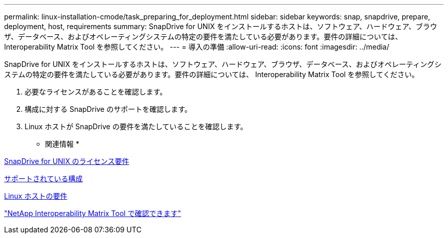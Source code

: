 ---
permalink: linux-installation-cmode/task_preparing_for_deployment.html 
sidebar: sidebar 
keywords: snap, snapdrive, prepare, deployment, host, requirements 
summary: SnapDrive for UNIX をインストールするホストは、ソフトウェア、ハードウェア、ブラウザ、データベース、およびオペレーティングシステムの特定の要件を満たしている必要があります。要件の詳細については、 Interoperability Matrix Tool を参照してください。 
---
= 導入の準備
:allow-uri-read: 
:icons: font
:imagesdir: ../media/


[role="lead"]
SnapDrive for UNIX をインストールするホストは、ソフトウェア、ハードウェア、ブラウザ、データベース、およびオペレーティングシステムの特定の要件を満たしている必要があります。要件の詳細については、 Interoperability Matrix Tool を参照してください。

. 必要なライセンスがあることを確認します。
. 構成に対する SnapDrive のサポートを確認します。
. Linux ホストが SnapDrive の要件を満たしていることを確認します。


* 関連情報 *

xref:reference_snapdrive_licensing.adoc[SnapDrive for UNIX のライセンス要件]

xref:reference_supported_configurations.adoc[サポートされている構成]

xref:reference_linux_host_requirements.adoc[Linux ホストの要件]

http://mysupport.netapp.com/matrix["NetApp Interoperability Matrix Tool で確認できます"]
